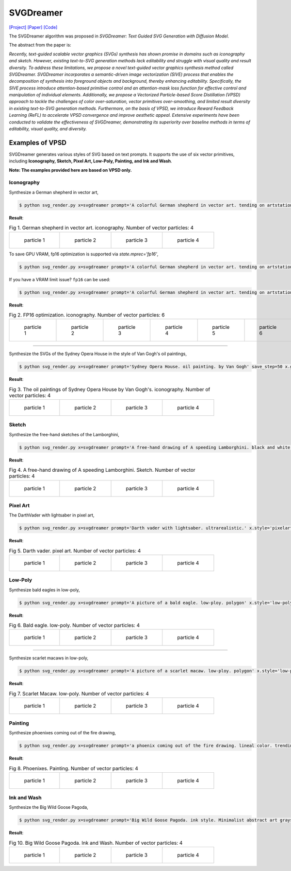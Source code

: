 SVGDreamer
===============

.. _svgdreamer:

`[Project] <https://ximinng.github.io/SVGDreamer-project/>`_ `[Paper] <https://arxiv.org/abs/2312.16476>`_ `[Code] <https://github.com/ximinng/SVGDreamer>`_

The SVGDreamer algorithm was proposed in *SVGDreamer: Text Guided SVG Generation with Diffusion Model*.

The abstract from the paper is:

`Recently, text-guided scalable vector graphics (SVGs) synthesis has shown promise in domains such as iconography and sketch. However, existing text-to-SVG generation methods lack editability and struggle with visual quality and result diversity. To address these limitations, we propose a novel text-guided vector graphics synthesis method called SVGDreamer. SVGDreamer incorporates a semantic-driven image vectorization (SIVE) process that enables the decomposition of synthesis into foreground objects and background, thereby enhancing editability. Specifically, the SIVE process introduce attention-based primitive control and an attention-mask loss function for effective control and manipulation of individual elements. Additionally, we propose a Vectorized Particle-based Score Distillation (VPSD) approach to tackle the challenges of color over-saturation, vector primitives over-smoothing, and limited result diversity in existing text-to-SVG generation methods. Furthermore, on the basis of VPSD, we introduce Reward Feedback Learning (ReFL) to accelerate VPSD convergence and improve aesthetic appeal. Extensive experiments have been conducted to validate the effectiveness of SVGDreamer, demonstrating its superiority over baseline methods in terms of editability, visual quality, and diversity.`

Examples of VPSD
^^^^^^^^^^^

SVGDreamer generates various styles of SVG based on text prompts. It supports the use of six vector primitives, including **Iconography, Sketch, Pixel Art, Low-Poly, Painting, and Ink and Wash**.

**Note: The examples provided here are based on VPSD only.**

Iconography
""""""""""""

Synthesize a German shepherd in vector art,

.. code-block:: console

   $ python svg_render.py x=svgdreamer prompt='A colorful German shepherd in vector art. tending on artstation.' save_step=50 x.guidance.n_particle=4 x.guidance.vsd_n_particle=2 x.guidance.phi_n_particle=2 result_path='./svgdreamer/GermanShepherd'

**Result**:

.. list-table:: Fig 1. German shepherd in vector art. iconography. Number of vector particles: 4

    * - .. figure:: ../../examples/svgdreamer/Iconography-GermanShepherd/p_0.svg
           :width: 150

           particle 1

      - .. figure:: ../../examples/svgdreamer/Iconography-GermanShepherd/p_1.svg
           :width: 150

           particle 2

      - .. figure:: ../../examples/svgdreamer/Iconography-GermanShepherd/p_2.svg
           :width: 150

           particle 3

      - .. figure:: ../../examples/svgdreamer/Iconography-GermanShepherd/p_3.svg
           :width: 150

           particle 4

To save GPU VRAM, fp16 optimization is supported via `state.mprec='fp16'`,

.. code-block:: console

   $ python svg_render.py x=svgdreamer prompt='A colorful German shepherd in vector art. tending on artstation.' save_step=50 x.guidance.n_particle=6 x.guidance.vsd_n_particle=4 x.guidance.phi_n_particle=2 result_path='./svgdreamer/GermanShepherd-fp32'

If you have a VRAM limit issue? ``fp16`` can be used:

.. code-block:: console

   $ python svg_render.py x=svgdreamer prompt='A colorful German shepherd in vector art. tending on artstation.' state.mprec='fp16' save_step=50 x.guidance.n_particle=6 x.guidance.vsd_n_particle=4 x.guidance.phi_n_particle=2 result_path='./svgdreamer/GermanShepherd-fp16'

**Result**:

.. list-table:: Fig 2. FP16 optimization. iconography. Number of vector particles: 6

    * - .. figure:: ../../examples/svgdreamer/Iconography-GermanShepherd-fp16/p_0.svg
           :width: 200

           particle 1

      - .. figure:: ../../examples/svgdreamer/Iconography-GermanShepherd-fp16/p_1.svg
           :width: 200

           particle 2

      - .. figure:: ../../examples/svgdreamer/Iconography-GermanShepherd-fp16/p_2.svg
           :width: 200

           particle 3

      - .. figure:: ../../examples/svgdreamer/Iconography-GermanShepherd-fp16/p_3.svg
           :width: 200

           particle 4

      - .. figure:: ../../examples/svgdreamer/Iconography-GermanShepherd-fp16/p_4.svg
           :width: 200

           particle 5

      - .. figure:: ../../examples/svgdreamer/Iconography-GermanShepherd-fp16/p_5.svg
           :width: 200

           particle 6

------------

Synthesize the SVGs of the Sydney Opera House in the style of Van Gogh's oil paintings,

.. code-block:: console

   $ python svg_render.py x=svgdreamer prompt='Sydney Opera House. oil painting. by Van Gogh' save_step=50 x.guidance.n_particle=4 x.guidance.vsd_n_particle=2 x.guidance.phi_n_particle=2 x.num_paths=512 result_path='./svgdreamer/SydneyOperaHouse'

**Result**:

.. list-table:: Fig 3. The oil paintings of Sydney Opera House by Van Gogh's. iconography. Number of vector particles: 4

    * - .. figure:: ../../examples/svgdreamer/Iconography-SydneyOperaHouse/p_0.svg
           :width: 150

           particle 1

      - .. figure:: ../../examples/svgdreamer/Iconography-SydneyOperaHouse/p_1.svg
           :width: 150

           particle 2

      - .. figure:: ../../examples/svgdreamer/Iconography-SydneyOperaHouse/p_2.svg
           :width: 150

           particle 3

      - .. figure:: ../../examples/svgdreamer/Iconography-SydneyOperaHouse/p_3.svg
           :width: 150

           particle 4


Sketch
""""""""""""

Synthesize the free-hand sketches of the Lamborghini,

.. code-block:: console

   $ python svg_render.py x=svgdreamer prompt='A free-hand drawing of A speeding Lamborghini. black and white drawing.' x.style='sketch' save_step=30 x.guidance.n_particle=4 x.guidance.vsd_n_particle=2 x.guidance.phi_n_particle=2 x.num_paths=128 result_path='./svgdreamer/Lamborghini'

**Result**:

.. list-table:: Fig 4. A free-hand drawing of A speeding Lamborghini. Sketch. Number of vector particles: 4

    * - .. figure:: ../../examples/svgdreamer/Iconography-SydneyOperaHouse/p_0.svg
           :width: 150

           particle 1

      - .. figure:: ../../examples/svgdreamer/Iconography-SydneyOperaHouse/p_1.svg
           :width: 150

           particle 2

      - .. figure:: ../../examples/svgdreamer/Iconography-SydneyOperaHouse/p_2.svg
           :width: 150

           particle 3

      - .. figure:: ../../examples/svgdreamer/Iconography-SydneyOperaHouse/p_3.svg
           :width: 150

           particle 4

Pixel Art
""""""""""""

The DarthVader with lightsaber in pixel art,

.. code-block:: console

   $ python svg_render.py x=svgdreamer prompt='Darth vader with lightsaber. ultrarealistic.' x.style='pixelart' x.grid=30 save_step=50 x.guidance.n_particle=4 x.guidance.vsd_n_particle=2 x.guidance.phi_n_particle=2 x.guidance.num_iter=1000 result_path='./svgdreamer/DarthVader' seed=302819

**Result**:

.. list-table:: Fig 5. Darth vader. pixel art. Number of vector particles: 4

    * - .. figure:: ../../examples/svgdreamer/PixelArt-DarthVader/p_0.svg
           :width: 150

           particle 1

      - .. figure:: ../../examples/svgdreamer/PixelArt-DarthVader/p_1.svg
           :width: 150

           particle 2

      - .. figure:: ../../examples/svgdreamer/PixelArt-DarthVader/p_2.svg
           :width: 150

           particle 3

      - .. figure:: ../../examples/svgdreamer/PixelArt-DarthVader/p_3.svg
           :width: 150

           particle 4

Low-Poly
""""""""""""

Synthesize bald eagles in low-poly,

.. code-block:: console

   $ python svg_render.py x=svgdreamer prompt='A picture of a bald eagle. low-ploy. polygon' x.style='low-poly' save_step=50 x.guidance.n_particle=4 x.guidance.vsd_n_particle=2 x.guidance.phi_n_particle=2 result_path='./svgdreamer/Eagle'

**Result**:

.. list-table:: Fig 6. Bald eagle. low-poly. Number of vector particles: 4

    * - .. figure:: ../../examples/svgdreamer/LowPoly-BaldEagles/p_0.svg
           :width: 150

           particle 1

      - .. figure:: ../../examples/svgdreamer/LowPoly-BaldEagles/p_1.svg
           :width: 150

           particle 2

      - .. figure:: ../../examples/svgdreamer/LowPoly-BaldEagles/p_2.svg
           :width: 150

           particle 3

      - .. figure:: ../../examples/svgdreamer/LowPoly-BaldEagles/p_3.svg
           :width: 150

           particle 4

------------

Synthesize scarlet macaws in low-poly,

.. code-block:: console

   $ python svg_render.py x=svgdreamer prompt='A picture of a scarlet macaw. low-ploy. polygon' x.style='low-poly' save_step=50 x.guidance.n_particle=4 x.guidance.vsd_n_particle=2 x.guidance.phi_n_particle=2 result_path='./svgdreamer/ScarletMacaw'

**Result**:

.. list-table:: Fig 7. Scarlet Macaw. low-poly. Number of vector particles: 4

    * - .. figure:: ../../examples/svgdreamer/LowPoly-Macaw/p_0.svg
           :width: 150

           particle 1

      - .. figure:: ../../examples/svgdreamer/LowPoly-Macaw/p_1.svg
           :width: 150

           particle 2

      - .. figure:: ../../examples/svgdreamer/LowPoly-Macaw/p_2.svg
           :width: 150

           particle 3

      - .. figure:: ../../examples/svgdreamer/LowPoly-Macaw/p_3.svg
           :width: 150

           particle 4

Painting
""""""""""""

Synthesize phoenixes coming out of the fire drawing,

.. code-block:: console

   $ python svg_render.py x=svgdreamer prompt='a phoenix coming out of the fire drawing. lineal color. trending on artstation.' x.style='painting' save_step=50 x.guidance.n_particle=4 x.guidance.vsd_n_particle=2 x.guidance.phi_n_particle=2 x.num_paths=384 result_path='./svgdreamer/phoenix'

**Result**:

.. list-table:: Fig 8. Phoenixes. Painting. Number of vector particles: 4

    * - .. figure:: ../../examples/svgdreamer/Painting-Phoenix/p_0.svg
           :width: 150

           particle 1

      - .. figure:: ../../examples/svgdreamer/Painting-Phoenix/p_1.svg
           :width: 150

           particle 2

      - .. figure:: ../../examples/svgdreamer/Painting-Phoenix/p_2.svg
           :width: 150

           particle 3

      - .. figure:: ../../examples/svgdreamer/Painting-Phoenix/p_3.svg
           :width: 150

           particle 4


Ink and Wash
""""""""""""

Synthesize the Big Wild Goose Pagoda,

.. code-block:: console

   $ python svg_render.py x=svgdreamer prompt='Big Wild Goose Pagoda. ink style. Minimalist abstract art grayscale watercolor.' x.style='ink' save_step=30 x.guidance.n_particle=6 x.guidance.vsd_n_particle=4 x.guidance.phi_n_particle=2 x.guidance.t_schedule='max_0.5_2000' x.num_paths=128 x.width=6 result_path='./svgdreamer/BigWildGoosePagoda'

**Result**:

.. list-table:: Fig 10. Big Wild Goose Pagoda. Ink and Wash. Number of vector particles: 4

    * - .. figure:: ../../examples/svgdreamer/Ink-BigWildGoosePagoda/p_0.svg
           :width: 150

           particle 1

      - .. figure:: ../../examples/svgdreamer/Ink-BigWildGoosePagoda/p_1.svg
           :width: 150

           particle 2

      - .. figure:: ../../examples/svgdreamer/Ink-BigWildGoosePagoda/p_2.svg
           :width: 150

           particle 3

      - .. figure:: ../../examples/svgdreamer/Ink-BigWildGoosePagoda/p_3.svg
           :width: 150

           particle 4